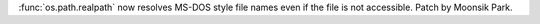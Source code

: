 :func:`os.path.realpath` now resolves MS-DOS style file names even if
the file is not accessible. Patch by Moonsik Park.
